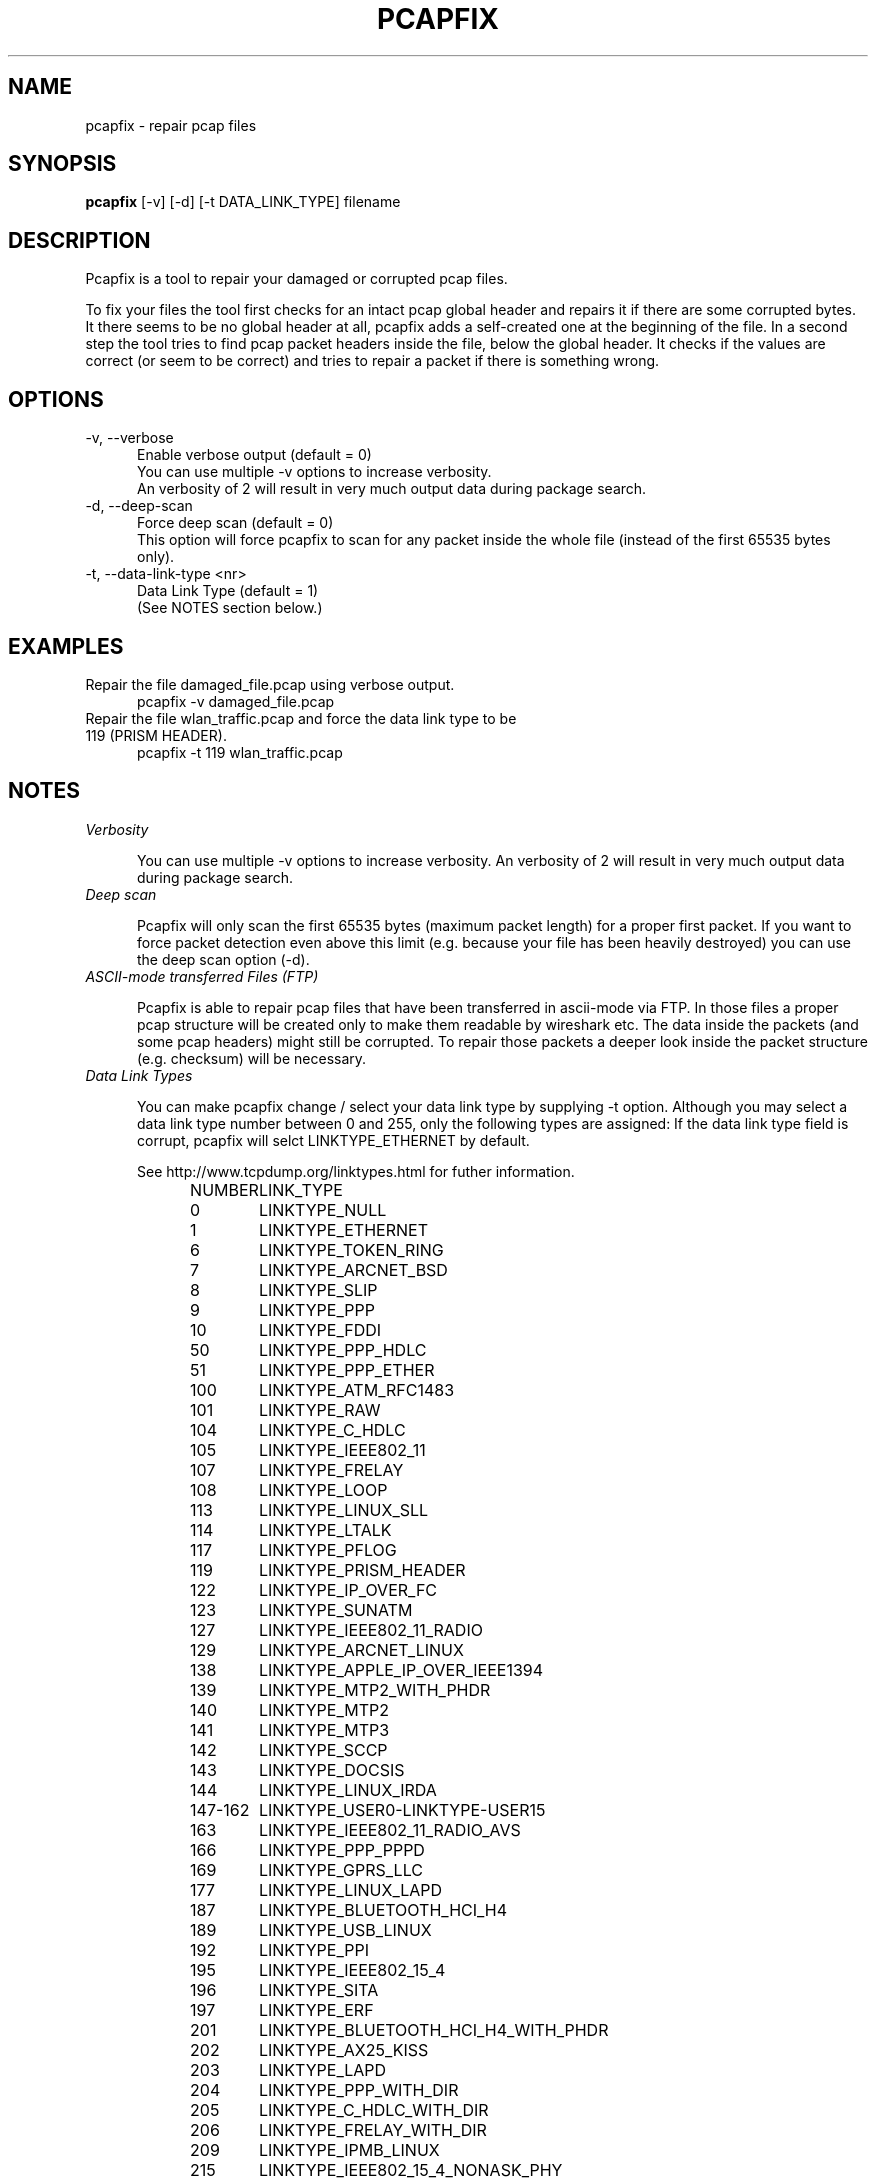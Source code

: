.TH PCAPFIX 1 "16 JUN 2013"

.SH "NAME"
pcapfix \- repair pcap files

.SH "SYNOPSIS"
\fBpcapfix\fP [\-v] [\-d] [\-t DATA_LINK_TYPE] filename

.SH "DESCRIPTION"
Pcapfix is a tool to repair your damaged or corrupted pcap files.

To fix your files the tool first checks for an intact pcap global header and repairs it if there are some corrupted bytes. It there seems to be no global header at all, pcapfix adds a self-created one at the beginning of the file. In a second step the tool tries to find pcap packet headers inside the file, below the global header. It checks if the values are correct (or seem to be correct) and tries to repair a packet if there is something wrong. 

.SH "OPTIONS"
.TP 5
\-v, \-\-verbose
Enable verbose output (default = 0)
.br
You can use multiple \-v options to increase verbosity.
.br
An verbosity of 2 will result in very much output data during package search.
.TP
\-d, \-\-deep\-scan
Force deep scan (default = 0)
.br
This option will force pcapfix to scan for any packet inside the whole file (instead of the first 65535 bytes only).
.TP
\-t, \-\-data\-link\-type <nr>
Data Link Type (default = 1)
.br
(See NOTES section below.)

.SH "EXAMPLES"
.TP 5
Repair the file damaged_file.pcap using verbose output.
pcapfix \-v damaged_file.pcap
.TP
Repair the file wlan_traffic.pcap and force the data link type to be 119 (PRISM HEADER).
pcapfix \-t 119 wlan_traffic.pcap

.SH "NOTES"
.TP 5
\fIVerbosity\fP

You can use multiple \-v options to increase verbosity. An verbosity of 2 will result in very much output data during package search.

.TP
\fIDeep scan\fP

Pcapfix will only scan the first 65535 bytes (maximum packet length) for a proper first packet. If you want to force packet detection even above this limit (e.g. because your file has been heavily destroyed) you can use the deep scan option (\-d).

.TP
\fIASCII-mode transferred Files (FTP)\fP

Pcapfix is able to repair pcap files that have been transferred in ascii-mode via FTP. In those files a proper pcap structure will be created only to make them readable by wireshark etc. The data inside the packets (and some pcap headers) might still be corrupted. To repair those packets a deeper look inside the packet structure (e.g. checksum) will be necessary.

.TP
\fIData Link Types\fP

You can make pcapfix change / select your data link type by supplying \-t option. Although you may select a data link type number between 0 and 255, only the following types are assigned: If the data link type field is corrupt, pcapfix will selct LINKTYPE_ETHERNET by default.

See http://www.tcpdump.org/linktypes.html for futher information.

NUMBER	LINK_TYPE

0	LINKTYPE_NULL
.br
1	LINKTYPE_ETHERNET
.br
6	LINKTYPE_TOKEN_RING
.br
7	LINKTYPE_ARCNET_BSD
.br
8	LINKTYPE_SLIP
.br
9	LINKTYPE_PPP
.br
10	LINKTYPE_FDDI
.br
50	LINKTYPE_PPP_HDLC
.br
51	LINKTYPE_PPP_ETHER
.br
100	LINKTYPE_ATM_RFC1483
.br
101	LINKTYPE_RAW
.br
104	LINKTYPE_C_HDLC
.br
105	LINKTYPE_IEEE802_11
.br
107	LINKTYPE_FRELAY
.br
108	LINKTYPE_LOOP
.br
113	LINKTYPE_LINUX_SLL
.br
114	LINKTYPE_LTALK
.br
117	LINKTYPE_PFLOG
.br
119	LINKTYPE_PRISM_HEADER
.br
122	LINKTYPE_IP_OVER_FC
.br
123	LINKTYPE_SUNATM
.br
127	LINKTYPE_IEEE802_11_RADIO
.br
129	LINKTYPE_ARCNET_LINUX
.br
138	LINKTYPE_APPLE_IP_OVER_IEEE1394
.br
139	LINKTYPE_MTP2_WITH_PHDR
.br
140	LINKTYPE_MTP2
.br
141	LINKTYPE_MTP3
.br
142	LINKTYPE_SCCP
.br
143	LINKTYPE_DOCSIS
.br
144	LINKTYPE_LINUX_IRDA
.br
147-162	LINKTYPE_USER0-LINKTYPE-USER15
.br
163	LINKTYPE_IEEE802_11_RADIO_AVS
.br
166	LINKTYPE_PPP_PPPD
.br
169	LINKTYPE_GPRS_LLC
.br
177	LINKTYPE_LINUX_LAPD
.br
187	LINKTYPE_BLUETOOTH_HCI_H4
.br
189	LINKTYPE_USB_LINUX
.br
192	LINKTYPE_PPI
.br
195	LINKTYPE_IEEE802_15_4
.br
196	LINKTYPE_SITA
.br
197	LINKTYPE_ERF
.br
201	LINKTYPE_BLUETOOTH_HCI_H4_WITH_PHDR
.br
202	LINKTYPE_AX25_KISS
.br
203	LINKTYPE_LAPD
.br
204	LINKTYPE_PPP_WITH_DIR
.br
205	LINKTYPE_C_HDLC_WITH_DIR
.br
206	LINKTYPE_FRELAY_WITH_DIR
.br
209	LINKTYPE_IPMB_LINUX
.br
215	LINKTYPE_IEEE802_15_4_NONASK_PHY
.br
220	LINKTYPE_USB_LINUX_MMAPPED
.br
224	LINKTYPE_FC_2
.br
225	LINKTYPE_FC_2_WITH_FRAME_DELIMS
.br
226	LINKTYPE_IPNET
.br
227	LINKTYPE_CAN_SOCKETCAN
.br
228	LINKTYPE_IPV4
.br
229	LINKTYPE_IPV6
.br
230	LINKTYPE_IEEE802_15_4_NOFCS
.br
231	LINKTYPE_DBUS
.br
235	LINKTYPE_DVB_CI
.br
236	LINKTYPE_MUX27010
.br
237	LINKTYPE_STANAG_5066_D_PDU
.br
239	LINKTYPE_NFLOG
.br
240	LINKTYPE_NETANALYZER
.br
241	LINKTYPE_NETANALYZER_TRANSPARENT
.br
242	LINKTYPE_IPOIB
.br
243	LINKTYPE_MPEG_2_TS
.br
244	LINKTYPE_NG40
.br
245	LINKTYPE_NFC_LLCP

.SH "DEVELOPMENT"
This tool is still in development! Please send any further wishes, feature requests or problems in compiling and execution to ruport@f00l.de. You may send me pcap files that could ne be repaired too in order to improve pcapfix!

For further information visit the pcapfix homepage at http://f00l.de/pcapfix/.

.SH "MESSAGES AND EXIT CODES"
pcapfix will always exit with return code 0

.SH "HISTORY"
.TP 5
0.7.3 - 16.06.2013
* added snoop file detection
.br
* added large file support on 32bit architectures
.br
* improved missing header detection
.br
* fixed compiling errors on hurd and kfreebsd architectures
.br
* fixed minor bugs
.TP
0.7.2 - 30.03.2013
* compiles on Apple systems properly now
.br
* fixed problems installing man-pages (on some systems)
.TP
0.7.1 - 03.01.2013
* REALLY fixed file pointer exception on windows64 systems
.br
* updated man-page
.TP
0.7 - 18.10.2012
* added support for swapped (big endian) pcap files
.br
* compiles on OpenBSD properly now
.br
* fixed file pointer exception on windows64 systems
.br
* fixed detection bug when corrupted packet is larger than 65536 bytes
.br
* fixed minimal packet limit to cope with wlan traffic
.TP
0.6 - 20.05.2012
* added deep scan option (\-d) to force packet detection inside the whole file
.br
* detects ascii-corruption in pcap header (unix->win)
.br
* improved global header and packet checks (0 <= usec <= 1000000)
.br
* repair files that first packet is entirely corrupted
.br
* repair oversized packets
.br
* improved last packet mismatch correction
.br
* fixed reading packets over EOF
.TP
0.5 - 05.05.2012
* repair files that packets were not saved chronologically
.br
* detect and repair overlapping packets
.br
* detect and repair cut-off pcap files
.br
* detect and repair ascii-mode transferred pcap files (pcap headers only!)
.br
* added progress bar
.br
* added man-page
.TP
0.4 - 27.04.2012
* completely redesigned packet detection algorithm (replaced bottom-up-recovery with brute-force-packet-guessing)
.br
* improved detection rate by additional plausability checks
.br
* increased speed when repairing large pcap files
.TP
0.3 - 31.03.2012
* when recovering packets size will be checked to be smaller than 65536
.br
* added recognition when a file does not seem to be a pcap file at all
.br
* compiles on windows systems properly now (tested with dev-cpp)
.br
* added option to manually select data link type
.TP
0.2 - 11.03.2012
* pcapfix compiles on 64bit systems correctly now
.br
* fixed segfault when no filename was given
.br
* fixed (input) file not found bug on directory differ
.br
* added recognition of other data link types beside ethernet in global header
.br
* added source code documentation
.TP
0.1 - 01.03.2012
* this is the first version, everything has changed thou :-)

.SH "COPYRIGHT"
Pcapfix is released under the GNU General Public License.

.SH "AUTHOR"
Written by Robert Krause <ruport@f00l.de>.
